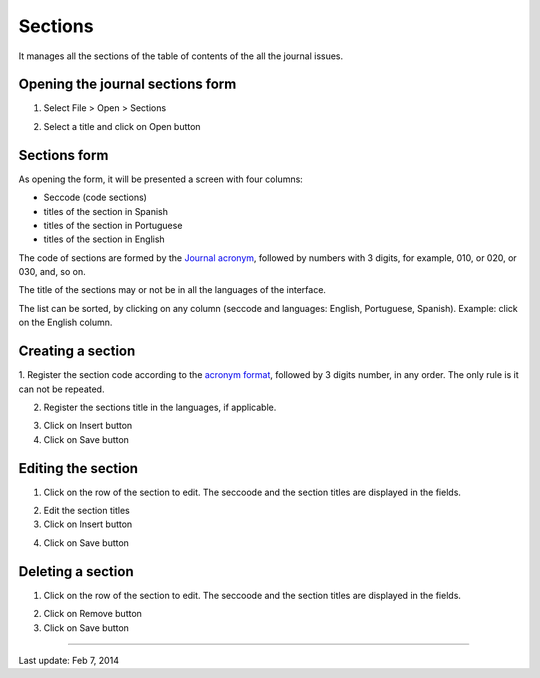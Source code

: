 Sections
========

It manages all the sections of the table of contents of the all the journal issues. 

Opening the journal sections form
---------------------------------

1. Select File > Open > Sections

.. image:: img/titlemanager_section_menu.jpg

2. Select a title and click on Open button


Sections form
-------------

As opening the form, it will be presented a screen with four columns:

* Seccode (code sections)
* titles of the section in Spanish
* titles of the section in Portuguese
* titles of the section in English

The code of sections are formed by the `Journal acronym <titlemanager_title.html#acronym>`_, followed by numbers with 3 digits, for example, 010, or 020, or 030, and, so on.

The title of the sections may or not be in all the languages of the interface.

.. image:: img/titlemanager_section_list.jpg


The list can be sorted, by clicking on any column (seccode and languages: English, Portuguese, Spanish). 
Example: click on the English column.

.. image:: img/titlemanager_section_sort_list.jpg


Creating a section
------------------

1. Register the section code according to the `acronym format <titlemanager_title.html#acronym>`_,
followed by 3 digits number, in any order. The only rule is it can not be repeated.

.. image:: img/titlemanager_section_seccode.jpg


2. Register the sections title in the languages, if applicable.

.. image:: img/titlemanager_section_sectitles.jpg


3. Click on Insert button
4. Click on Save button


Editing the section
-------------------

1. Click on the row of the section to edit. The seccoode and the section titles are displayed in the fields.

.. image:: img/titlemanager_section_edit.jpg

2. Edit the section titles
3. Click on Insert button

.. image:: img/titlemanager_section_insert.jpg

4. Click on Save button


Deleting a section
------------------

1. Click on the row of the section to edit. The seccoode and the section titles are displayed in the fields.

.. image:: img/titlemanager_section_remove.jpg

2. Click on Remove button
3. Click on Save button



-----

Last update: Feb 7, 2014
